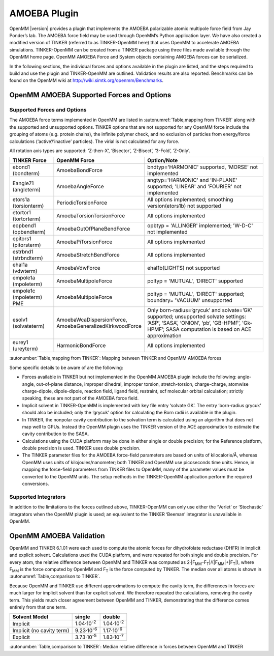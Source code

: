 .. _amoeba-plugin:

AMOEBA Plugin
#############

OpenMM |version| provides a plugin that implements the AMOEBA polarizable atomic
multipole force field from Jay Ponder’s lab. The AMOEBA force field may be used
through OpenMM’s Python application layer. We have also created a modified
version of TINKER (referred to as TINKER-OpenMM here) that uses OpenMM to
accelerate AMOEBA simulations. TINKER-OpenMM can be created from a TINKER
package using three files made available through the OpenMM home page. OpenMM
AMOEBA Force and System objects containing AMOEBA forces can be serialized.

In the following sections, the individual forces and options available in the
plugin are listed, and the steps required to build and use the plugin and
TINKER-OpenMM are outlined. Validation results are also reported.  Benchmarks
can be found on the OpenMM wiki at http://wiki.simtk.org/openmm/Benchmarks.

OpenMM AMOEBA Supported Forces and Options
*******************************************


.. _supported-forces-and-options:

Supported Forces and Options
============================

The AMOEBA force terms implemented in OpenMM are listed in :autonumref:`Table,mapping from TINKER` along
with the supported and unsupported options. TINKER options that are not
supported for any OpenMM force include the grouping of atoms (e.g. protein
chains), the infinite polymer check, and no exclusion of particles from
energy/force calculations (‘active’/’inactive’ particles).  The virial is not
calculated for any force.

All rotation axis types are supported: ‘Z-then-X’, ‘Bisector’, ‘Z-Bisect’,
‘3-Fold’, ‘Z-Only’.


=================================  ==================================  ======================================================================================================================================================================================
TINKER Force                       OpenMM Force                        Option/Note
=================================  ==================================  ======================================================================================================================================================================================
ebond1 (bondterm)                  AmoebaBondForce                     bndtyp='HARMONIC' supported, 'MORSE' not implemented
Eangle71 (angleterm)               AmoebaAngleForce                    angtyp='HARMONIC' and 'IN-PLANE' supported; 'LINEAR' and 'FOURIER' not implemented
etors1a (torsionterm)              PeriodicTorsionForce                All options implemented; smoothing version(etors1b) not supported
etortor1 (tortorterm)              AmoebaTorsionTorsionForce           All options implemented
eopbend1 (opbendterm)              AmoebaOutOfPlaneBendForce           opbtyp = 'ALLINGER' implemented; 'W-D-C' not implemented
epitors1 (pitorsterm)              AmoebaPiTorsionForce                All options implemented
estrbnd1 (strbndterm)              AmoebaStretchBendForce              All options implemented
ehal1a (vdwterm)                   AmoebaVdwForce                      ehal1b(LIGHTS) not supported
empole1a (mpoleterm)               AmoebaMultipoleForce                poltyp = 'MUTUAL', 'DIRECT'  supported
empole1c (mpoleterm) PME           AmoebaMultipoleForce                poltyp = 'MUTUAL', 'DIRECT' supported; boundary= 'VACUUM' unsupported
esolv1 (solvateterm)               | AmoebaWcaDispersionForce,         Only born-radius=’grycuk’ and solvate=’GK’ supported; unsupported solvate settings:
                                   | AmoebaGeneralizedKirkwoodForce    ‘ASP’, ‘SASA’, ‘ONION’, ‘pb’, 'GB-HPMF’, 'Gk-HPMF’; SASA computation is based on ACE approximation
eurey1 (ureyterm)                  HarmonicBondForce                   All options implemented
=================================  ==================================  ======================================================================================================================================================================================

:autonumber:`Table,mapping from TINKER`\ :  Mapping between TINKER and OpenMM AMOEBA forces


Some specific details to be aware of are the following:

* Forces available in TINKER but not implemented in the OpenMM AMOEBA plugin
  include the following: angle-angle, out-of-plane distance, improper dihedral,
  improper torsion, stretch-torsion, charge-charge, atomwise charge-dipole,
  dipole-dipole, reaction field, ligand field, restraint, scf molecular orbital
  calculation; strictly speaking, these are not part of the AMOEBA force field.

* Implicit solvent in TINKER-OpenMM is implemented with key file entry ‘solvate
  GK’.  The entry ‘born-radius grycuk’ should also be included; only the ‘grycuk’
  option for calculating the Born radii is available in the plugin.

* In TINKER, the nonpolar cavity contribution to the solvation term is
  calculated using an algorithm that does not map well to GPUs.  Instead the
  OpenMM plugin uses the TINKER version of the ACE approximation to estimate the
  cavity contribution to the SASA.

* Calculations using the CUDA platform may be done in either single or double
  precision; for the Reference platform, double precision is used.  TINKER uses
  double precision.

* The TINKER parameter files for the AMOEBA force-field parameters are based on
  units of kilocalorie/Å, whereas OpenMM uses units of kilojoules/nanometer; both
  TINKER and OpenMM use picoseconds time units. Hence, in mapping the force-field
  parameters from TINKER files to OpenMM, many of the parameter values must be
  converted to the OpenMM units. The setup methods in the TINKER-OpenMM
  application perform the required conversions.


Supported Integrators
=====================

In addition to the limitations to the forces outlined above, TINKER-OpenMM can
only use either the ‘Verlet’ or ‘Stochastic’ integrators when the OpenMM plugin
is used; an equivalent to the TINKER ‘Beeman’ integrator is unavailable in
OpenMM.

OpenMM AMOEBA Validation
************************

OpenMM and TINKER 6.1.01 were each used to compute the atomic forces for
dihydrofolate reductase (DHFR) in implicit and explicit solvent.  Calculations
used the CUDA platform, and were repeated for both single and double precision.
For every atom, the relative difference between OpenMM and TINKER was computed
as 2·\|F\ :sub:`MM`\ –F\ :sub:`T`\ \|/(\|F\ :sub:`MM`\ \|+\|F\ :sub:`T`\ \|), where
F\ :sub:`MM` is the force computed by OpenMM and F\ :sub:`T` is the force
computed by TINKER.  The median over all atoms is shown in :autonumref:`Table,comparison to TINKER`\ .

Because OpenMM and TINKER use different approximations to compute the cavity
term, the differences in forces are much larger for implicit solvent than for
explicit solvent.  We therefore repeated the calculations, removing the cavity
term.  This yields much closer agreement between OpenMM and TINKER,
demonstrating that the difference comes entirely from that one term.

=========================  ==========================  ===================
Solvent Model              single                      double
=========================  ==========================  ===================
Implicit                   1.04·10\ :sup:`-2`          1.04·10\ :sup:`-2`
Implicit (no cavity term)  9.23·10\ :sup:`-6`          1.17·10\ :sup:`-6`
Explicit                   3.73·10\ :sup:`-5`          1.83·10\ :sup:`-7`
=========================  ==========================  ===================

:autonumber:`Table,comparison to TINKER`\ :  Median relative difference in forces between OpenMM and TINKER

